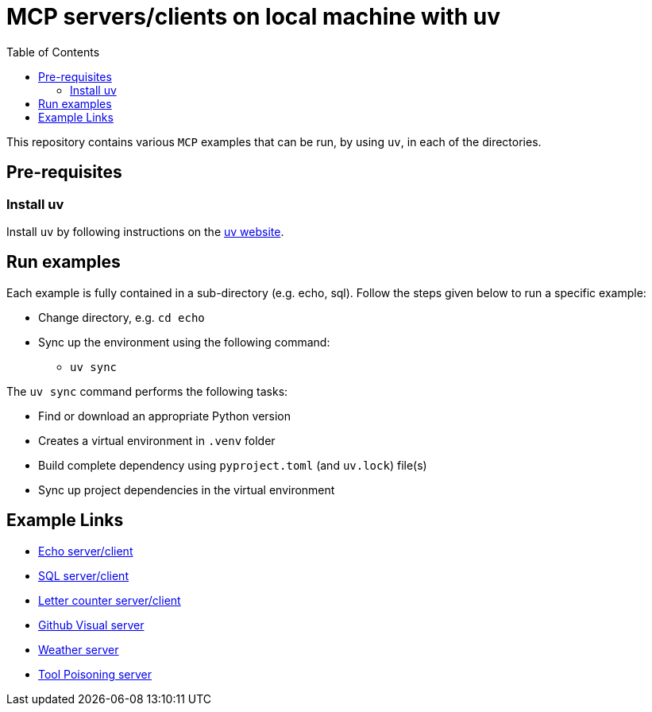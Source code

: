 = MCP servers/clients on local machine with uv
:icons: font
:note-caption: :information_source:
:toc: left
:toclevels: 5

:uri-uv: https://github.com/astral-sh/uv
:uri-echo: link:./echo/readme.adoc
:uri-sql: link:./sql/readme.adoc
:uri-github-visual: link:./github-visual/readme.adoc
:uri-gradio-letter-counter: link:./gradio-letter-counter/readme.adoc
:uri-tool-poisoning: link:./tool-poisoning/readme.adoc
:uri-weather: link:./weather/readme.adoc

This repository contains various `MCP` examples that can be run, by using `uv`, in each of the directories.

== Pre-requisites

=== Install uv
Install `uv` by following instructions on the {uri-uv}[uv website]. 


== Run examples

Each example is fully contained in a sub-directory (e.g. echo, sql). Follow the steps given below
to run a specific example:

* Change directory, e.g. `cd echo`
* Sync up the environment using the following command:
  ** `uv sync`

The `uv sync` command performs the following tasks:

* Find or download an appropriate Python version
* Creates a virtual environment in `.venv` folder
* Build complete dependency using `pyproject.toml` (and `uv.lock`) file(s)
* Sync up project dependencies in the virtual environment


== Example Links

* {uri-echo}[Echo server/client] +
* {uri-sql}[SQL server/client] +
* {uri-gradio-letter-counter}[Letter counter server/client] +
* {uri-github-visual}[Github Visual server] +
* {uri-weather}[Weather server] +
* {uri-tool-poisoning}[Tool Poisoning server] +
